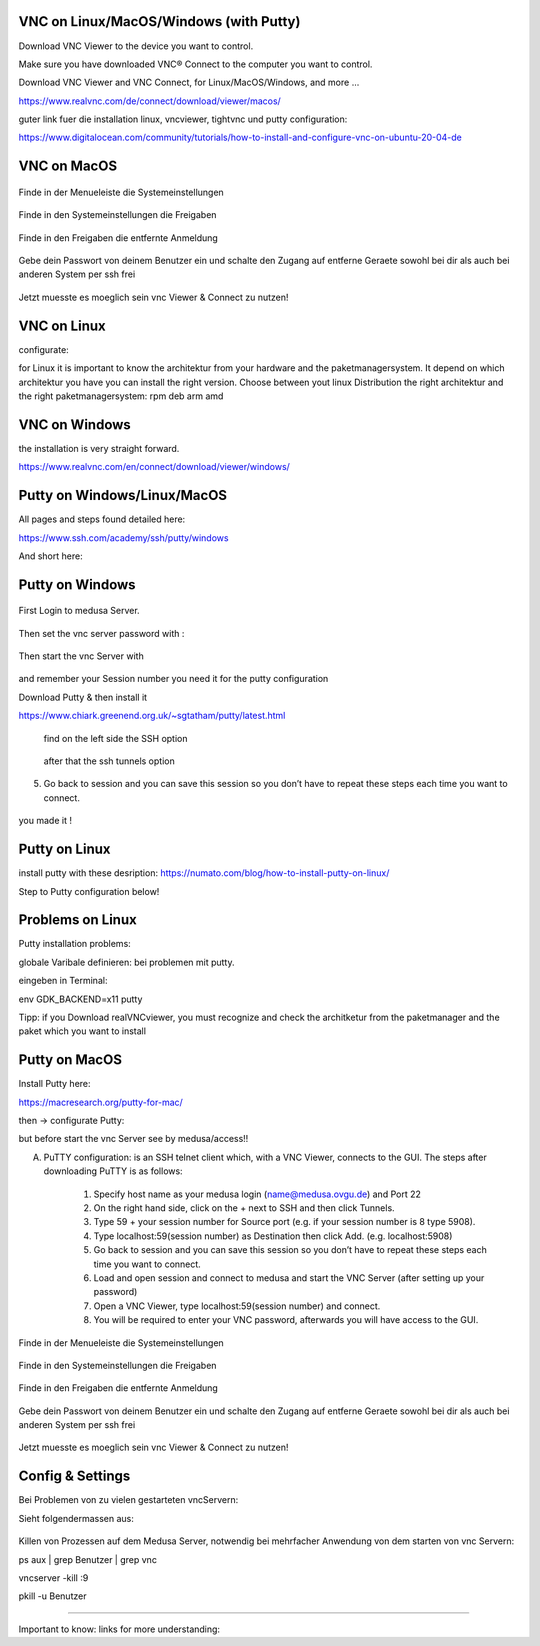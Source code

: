 VNC on Linux/MacOS/Windows (with Putty) 
********

Download VNC Viewer to the device you want to control.

Make sure you have downloaded VNC® Connect to the computer you want to control.

Download VNC Viewer and VNC Connect, for Linux/MacOS/Windows,  and more ...

https://www.realvnc.com/de/connect/download/viewer/macos/

guter link fuer die installation linux, vncviewer, tightvnc und putty configuration: 

https://www.digitalocean.com/community/tutorials/how-to-install-and-configure-vnc-on-ubuntu-20-04-de



VNC on MacOS
*********

.. figure:: ./images/images_vnc/bar.png
    :name: bar.png
    :alt:  bar.png
    :align: center
    :width: 20%
    
    Finde in der Menueleiste die Systemeinstellungen 
    
.. figure:: ./images/images_vnc/settings.png
    :name: settings.png
    :alt:  settings.png
    :align: center
    :width: 20%
    
    Finde in den Systemeinstellungen die Freigaben 
    
.. figure:: ./images/images_vnc/settings1.png
    :name: settings1.png
    :alt:  settings1.png
    :align: center
    :width: 20%
    
    Finde in den Freigaben die entfernte Anmeldung 
    
.. figure:: ./images/images_vnc/settings2.png
    :name: settings2.png
    :alt:  settings2.png
    :align: center
    :width: 20%
    
    Gebe dein Passwort von deinem Benutzer ein und schalte den Zugang auf entferne Geraete sowohl bei dir als auch bei anderen System per ssh frei
    
.. figure:: ./images/images_vnc/settings3.png
    :name: settings3.png
    :alt:  settings3.png
    :align: center
    :width: 20%
    
    Jetzt muesste es moeglich sein vnc Viewer & Connect zu nutzen! 




VNC on Linux
****

configurate:

for Linux it is important to know the architektur from your hardware and the paketmanagersystem. 
It depend on which architektur you have you can install the right version. 
Choose between yout linux Distribution the right architektur and the right paketmanagersystem: 
rpm 
deb
arm
amd

VNC on Windows
**********
the installation is very straight forward. 

https://www.realvnc.com/en/connect/download/viewer/windows/




Putty on Windows/Linux/MacOS
**********
All pages and steps found detailed here: 

https://www.ssh.com/academy/ssh/putty/windows

And short here: 



Putty on Windows
**********



.. figure:: ./images/images_win_putty_vnc/onmedusa_server.png
    :name: onmedusa_server.png
    :alt:  onmedusa_server.png
    :align: center
    :width: 20%
    
First Login to medusa Server. 


.. figure:: ./images/images_win_putty_vnc/first_vncpasswd.png
    :name: first_vncpasswd.png
    :alt:  first_vncpasswd.png
    :align: center
    :width: 20%
    
Then set the vnc server password with :

.. code::
    vncpasswd
    
    
.. figure:: ./images/images_win_putty_vnc/then_start_vncserver.png
    :name: then_start_vncserver.png
    :alt:  then_start_vncserver.png
    :align: center
    :width: 20%
    
    Then start the vnc Server with
    
.. code::
    vncserver
    
and remember your Session number you need it for the putty configuration 


Download Putty & then install it

https://www.chiark.greenend.org.uk/~sgtatham/putty/latest.html


.. figure:: ./images/images_win_putty_vnc/hostname_putty.png
    :name: hostname_putty.png
    :alt:  hostname_putty.png
    :align: center
    :width: 20%
    
   1. Specify host name as your medusa login (name@medusa.ovgu.de) and Port 22
    
.. figure:: ./images/images_win_putty_vnc/SSH_knotenpunkt.png
    :name: SSH_knotenpunkt.png
    :alt:  SSH_knotenpunkt.png
    :align: center
    :width: 20%
    
   find on the left side the SSH option
   
.. figure:: ./images/images_win_putty_vnc/ssh_tunnels.png
    :name: ssh_tunnels.png
    :alt:  ssh_tunnels.png
    :align: center
    :width: 20%
    
   after that the ssh tunnels option

.. figure:: ./images/images_win_putty_vnc/sourceport.png
    :name: sourceport.png
    :alt:  sourceport.png
    :align: center
    :width: 20%
    
 3. Type 59 + your session number for Source port (e.g. if your session number is 8 type 5908).
 
 
 
.. figure:: ./images/images_win_putty_vnc/add_localhost.png
    :name: add_localhost.png
    :alt:  add_localhost.png
    :align: center
    :width: 20%
    
    
 4. Type localhost:59(session number) as Destination then click Add. (e.g. localhost:5908)

.. figure:: ./images/images_win_putty_vnc/GiveyourSessio_a_nameandSave.png
    :name: GiveyourSessio_a_nameandSave.png
    :alt:  GiveyourSessio_a_nameandSave.png
    :align: center
    :width: 20%

5. Go back to session and you can save this session so you don’t have to repeat these steps each time you want to connect.

.. figure:: ./images/images_win_putty_vnc/Load_save_settings_onputty.png
    :name: Load_save_settings_onputty.png
    :alt:  Load_save_settings_onputty.png
    :align: center
    :width: 20%
    
   6. Load and open session and connect to medusa and start the VNC Server (after setting up your password)
   
   
.. figure:: ./images/images_win_putty_vnc/downloadTightVNC_use_putty_configuration.png
    :name: downloadTightVNC_use_putty_configuration.png
    :alt:  downloadTightVNC_use_putty_configuration.png
    :align: center
    :width: 20%
    
  7. Open a VNC Viewer, type localhost:59(session number) and connect.
  8. You will be required to enter your VNC password, afterwards you will have access to the GUI.  
    
.. figure:: ./images/images_win_putty_vnc/Screenshot (24).png
    :name: Screenshot (24).png
    :alt:  Screenshot (24).png
    :align: center
    :width: 20%
    
    
    you made it !
Putty on Linux
**********

install putty with these desription: 
https://numato.com/blog/how-to-install-putty-on-linux/



Step to Putty configuration below!


Problems on Linux 
******

Putty installation problems: 

globale Varibale definieren: bei problemen mit putty.

eingeben in Terminal:

env GDK_BACKEND=x11 putty

Tipp: if you Download realVNCviewer, you must recognize and check the architketur from the paketmanager and the paket which you want to install


Putty on MacOS
**********

Install Putty here: 

https://macresearch.org/putty-for-mac/

then -> configurate Putty: 

but before start the vnc Server see by medusa/access!!

A) PuTTY configuration: is an SSH telnet client which, with a VNC Viewer, connects to the GUI. The steps after downloading PuTTY is as follows:

      1. Specify host name as your medusa login (name@medusa.ovgu.de) and Port 22
      2. On the right hand side, click on the + next to SSH and then click Tunnels.
      3. Type 59 + your session number for Source port (e.g. if your session number is 8 type 5908).
      4. Type localhost:59(session number) as Destination then click Add. (e.g. localhost:5908)
      5. Go back to session and you can save this session so you don’t have to repeat these steps each time you want to connect.
      6. Load and open session and connect to medusa and start the VNC Server (after setting up your password)
      7. Open a VNC Viewer, type localhost:59(session number) and connect.
      8. You will be required to enter your VNC password, afterwards you will have access to the GUI.


.. figure:: ./images/images_vnc/bar.png
    :name: bar.png
    :alt:  bar.png
    :align: center
    :width: 20%
    
    Finde in der Menueleiste die Systemeinstellungen 
    
.. figure:: ./images/images_vnc/settings.png
    :name: settings.png
    :alt:  settings.png
    :align: center
    :width: 20%
    
    Finde in den Systemeinstellungen die Freigaben 
    
.. figure:: ./images/images_vnc/settings1.png
    :name: settings1.png
    :alt:  settings1.png
    :align: center
    :width: 20%
    
    Finde in den Freigaben die entfernte Anmeldung 
    
.. figure:: ./images/images_vnc/settings2.png
    :name: settings2.png
    :alt:  settings2.png
    :align: center
    :width: 20%
    
    Gebe dein Passwort von deinem Benutzer ein und schalte den Zugang auf entferne Geraete sowohl bei dir als auch bei anderen System per ssh frei
    
.. figure:: ./images/images_vnc/settings3.png
    :name: settings3.png
    :alt:  settings3.png
    :align: center
    :width: 20%
    
    Jetzt muesste es moeglich sein vnc Viewer & Connect zu nutzen! 
    


Config & Settings 
******

Bei Problemen von zu vielen gestarteten vncServern: 

Sieht folgendermassen aus: 

.. figure:: ./images/images_problems/problems_vncserver.png
    :name: problems_vncserver.png
    :alt:  problems_vncserver.png
    :align: center
    :width: 20%

Killen von Prozessen auf dem Medusa Server, notwendig bei mehrfacher Anwendung von dem starten von vnc Servern: 

.. code::

ps aux | grep Benutzer | grep vnc

.. code::

vncserver -kill :9

.. code::

pkill -u Benutzer




----

Important to know: 
links for more understanding: 
